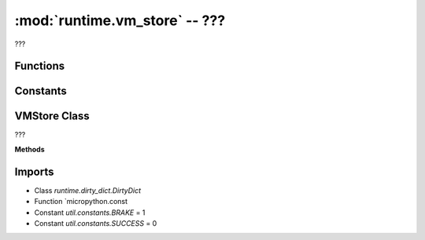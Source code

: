 :mod:`runtime.vm_store` -- ???
==============================

.. module:: runtime.vm_store
   :synopsis: ???

???

Functions
---------
.. function:: add_prop(???)

   ???

.. function:: add_port_prop(???)

   ???

Constants
---------

.. data:: _STOP
   :value: 1

   ???

.. data:: _STALL
   :value: True

   ???

.. data:: _PCALIB
   :value: 17.5

   ???

.. data:: _LOC
   :value: Billund

   ???

.. data:: _PAIR
   :value: ('A', 'B')

   ???

.. data:: _STAT
   :value: 0

   ???

.. data:: _ACCEL
   :value: (None, None)

   ???

VMStore Class
-------------

.. class:: VMStore(???)

   ???

   **Methods**

   .. method:: move_speed(???)

      Closure function.  ???

   .. method:: move_last_status(???)

      Closure function.  ???

   .. method:: move_stop(???)

      Closure function.  ???

   .. method:: move_calibration(???)

      Closure function.  ???

   .. method:: move_acceleration(???)

      Closure function.  ???

   .. method:: move_pair(???)

      Closure function.  ???

   .. method:: motor_acceleration(???)

      Closure function.  ???

   .. method:: motor_stall(???)

      Closure function.  ???

   .. method:: motor_last_status(???)

      Closure function.  ???

   .. method:: motor_speed(???)

      Closure function.  ???

   .. method:: motor_stop(???)

      Closure function.  ???

   .. method:: music_tempo(???)

      Closure function.  ???

   .. method:: music_instrument(???)

      Closure function.  ???

   .. method:: sound_pitch(???)

      Closure function.  ???

   .. method:: sound_volume(???)

      Closure function.  ???

   .. method:: sound_pan(???)

      Closure function.  ???

   .. method:: weather_location(???)

      Closure function.  ???

   .. method:: weather_offset(???)

      Closure function.  ???

   .. method:: display_brightness(???)

      Closure function.  ???

Imports
-------
* Class `runtime.dirty_dict.DirtyDict`
* Function `micropython.const
* Constant `util.constants.BRAKE` = 1
* Constant `util.constants.SUCCESS` = 0